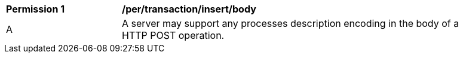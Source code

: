 [[per_transactions_insert_body]]
[width="90%",cols="2,6a"]
|===
^|*Permission {counter:per-id}* |*/per/transaction/insert/body*
^|A |A server may support any processes description encoding in the body of a HTTP POST operation.
|===
